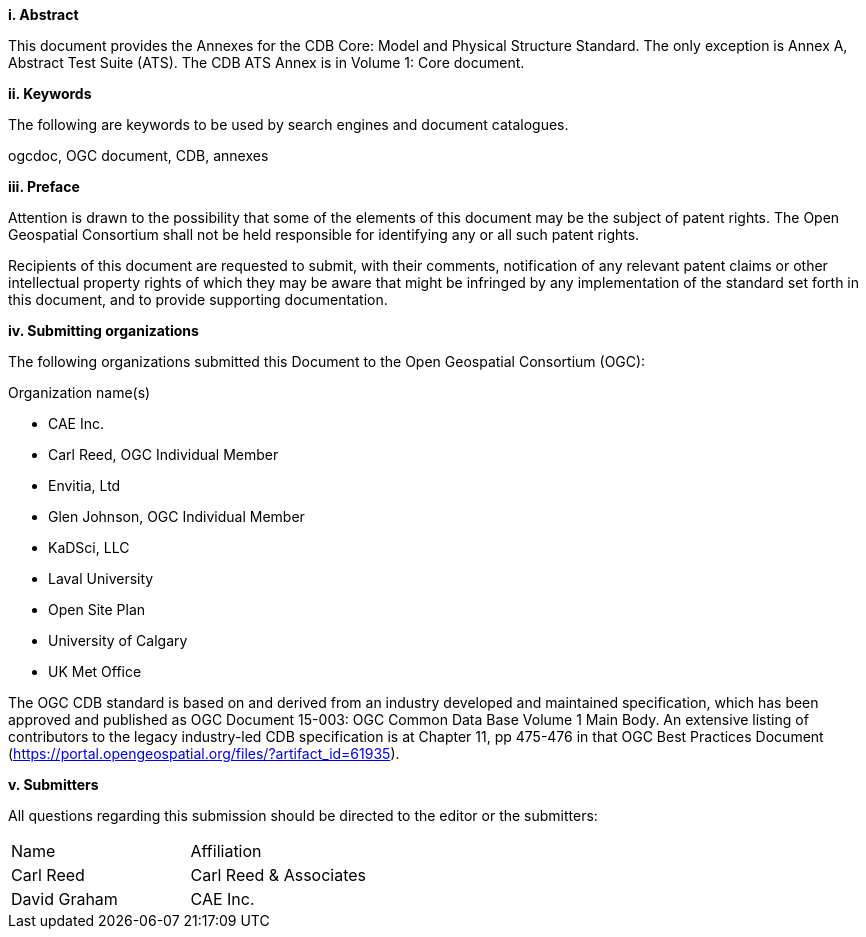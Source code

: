[big]*i.     Abstract*

This document provides the Annexes for the CDB Core: Model and Physical Structure Standard. The only exception is Annex A, Abstract Test Suite (ATS). The CDB ATS Annex is in Volume 1: Core document.

[big]*ii.    Keywords*

The following are keywords to be used by search engines and document catalogues.

ogcdoc, OGC document, CDB, annexes

[big]*iii.   Preface*

Attention is drawn to the possibility that some of the elements of this document may be the subject of patent rights. The Open Geospatial Consortium shall not be held responsible for identifying any or all such patent rights.

Recipients of this document are requested to submit, with their comments, notification of any relevant patent claims or other intellectual property rights of which they may be aware that might be infringed by any implementation of the standard set forth in this document, and to provide supporting documentation.

[big]*iv.    Submitting organizations*

The following organizations submitted this Document to the Open Geospatial Consortium (OGC):

Organization name(s)

* CAE Inc.
* Carl Reed, OGC Individual Member
* Envitia, Ltd
* Glen Johnson, OGC Individual Member
* KaDSci, LLC
* Laval University
* Open Site Plan
* University of Calgary
* UK Met Office

The OGC CDB standard is based on and derived from an industry developed
and maintained specification, which has been approved and published as
OGC Document 15-003: OGC Common Data Base Volume 1 Main Body. An
extensive listing of contributors to the legacy industry-led CDB
specification is at Chapter 11, pp 475-476 in that OGC Best Practices
Document (https://portal.opengeospatial.org/files/?artifact_id=61935).

[big]*v.     Submitters*

All questions regarding this submission should be directed to the editor or the submitters:


[cols=",",]
|=================================
|Name |Affiliation
|Carl Reed |Carl Reed & Associates
|David Graham |CAE Inc.
|=================================
